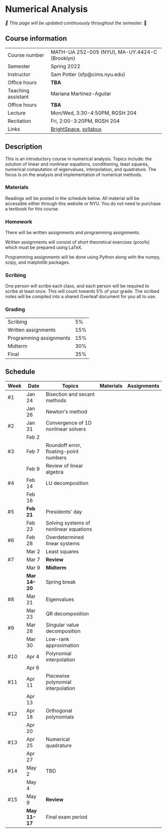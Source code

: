 * Numerical Analysis

/🚧 This page will be updated continuously throughout the semester./ 🚧

** Course information

| Course number      | MATH-UA 252-005 (NYU), MA-UY.4424-C (Brooklyn) |
| Semester           | Spring 2022                                    |
| Instructor         | Sam Potter (sfp@cims.nyu.edu)                  |
| Office hours       | **TBA**                                          |
| Teaching assistant | Mariana Martinez-Aguilar                       |
| Office hours       | **TBA**                                          |
| Lecture            | Mon/Wed, 3:30-4:50PM, RGSH 204                 |
| Recitation         | Fri, 2:00-3:20PM, RGSH 204                     |
| Links              | [[https://brightspace.nyu.edu/d2l/home/168863][BrightSpace]], [[./nyu-spring-2022-math-ua-252.org][syllabus]]                          |

** Description

   This is an introductory course in numerical analysis. Topics
   include: the solution of linear and nonlinear equations,
   conditioning, least squares, numerical computation of eigenvalues,
   interpolation, and quadrature. The focus is on the analysis and
   implementation of numerical methods.

*** Materials

   Readings will be posted in the schedule below. All material will be
   accessible either through this website or NYU. You do not need to
   purchase a textbook for this course.

*** Homework

   There will be written assignments and programming assignments.

   Written assignments will consist of short theoretical exercises
   (proofs) which must be prepared using LaTeX.

   Programming assignments will be done using Python along with the
   numpy, scipy, and matplotlib packages.

*** Scribing

	One person will scribe each class, and each person will be
	required to scribe at least once. This will count towards 5% of
	your grade. The scribed notes will be compiled into a shared
	Overleaf document for you all to use.

*** Grading

   | Scribing                |  5% |
   | Written assignments     | 15% |
   | Programming assignments | 15% |
   | Midterm                 | 30%  |
   | Final                   | 35% |

** Schedule

   | Week | Date        | Topics                                 | Materials | Assignments |
   |------+-------------+----------------------------------------+-----------+-------------|
   | #1   | Jan 24      | Bisection and secant methods           |           |             |
   |      | Jan 26      | Newton's method                        |           |             |
   |------+-------------+----------------------------------------+-----------+-------------|
   | #2   | Jan 31      | Convergence of 1D nonlinear solvers    |           |             |
   |      | Feb 2       |                                        |           |             |
   |------+-------------+----------------------------------------+-----------+-------------|
   | #3   | Feb 7       | Roundoff error, floating-point numbers |           |             |
   |      | Feb 9       | Review of linear algebra               |           |             |
   |------+-------------+----------------------------------------+-----------+-------------|
   | #4   | Feb 14      | LU decomposition                       |           |             |
   |      | Feb 16      |                                        |           |             |
   |------+-------------+----------------------------------------+-----------+-------------|
   | #5   | *Feb 21*      | Presidents' day                        |           |             |
   |      | Feb 23      | Solving systems of nonlinear equations |           |             |
   |------+-------------+----------------------------------------+-----------+-------------|
   | #6   | Feb 28      | Overdetermined linear systems          |           |             |
   |      | Mar 2       | Least squares                          |           |             |
   |------+-------------+----------------------------------------+-----------+-------------|
   | #7   | Mar 7       | *Review*                                 |           |             |
   |      | Mar 9       | *Midterm*                                |           |             |
   |------+-------------+----------------------------------------+-----------+-------------|
   |      | *Mar 14--20*  | Spring break                           |           |             |
   |------+-------------+----------------------------------------+-----------+-------------|
   | #8   | Mar 21      | Eigenvalues                            |           |             |
   |      | Mar 23      | QR decomposition                       |           |             |
   |------+-------------+----------------------------------------+-----------+-------------|
   | #9   | Mar 28      | Singular value decomposition           |           |             |
   |      | Mar 30      | Low-rank approximation                 |           |             |
   |------+-------------+----------------------------------------+-----------+-------------|
   | #10  | Apr 4       | Polynomial interpolation               |           |             |
   |      | Apr 6       |                                        |           |             |
   |------+-------------+----------------------------------------+-----------+-------------|
   | #11  | Apr 11      | Piecewise polynomial interpolation     |           |             |
   |      | Apr 13      |                                        |           |             |
   |------+-------------+----------------------------------------+-----------+-------------|
   | #12  | Apr 18      | Orthogonal polynomials                 |           |             |
   |      | Apr 20      |                                        |           |             |
   |------+-------------+----------------------------------------+-----------+-------------|
   | #13  | Apr 25      | Numerical quadrature                   |           |             |
   |      | Apr 27      |                                        |           |             |
   |------+-------------+----------------------------------------+-----------+-------------|
   | #14  | May 2       | TBD                                    |           |             |
   |      | May 4       |                                        |           |             |
   |------+-------------+----------------------------------------+-----------+-------------|
   | #15  | May 9       | *Review*                                 |           |             |
   |------+-------------+----------------------------------------+-----------+-------------|
   |      | *May 11--17*  | Final exam period                      |           |             |
